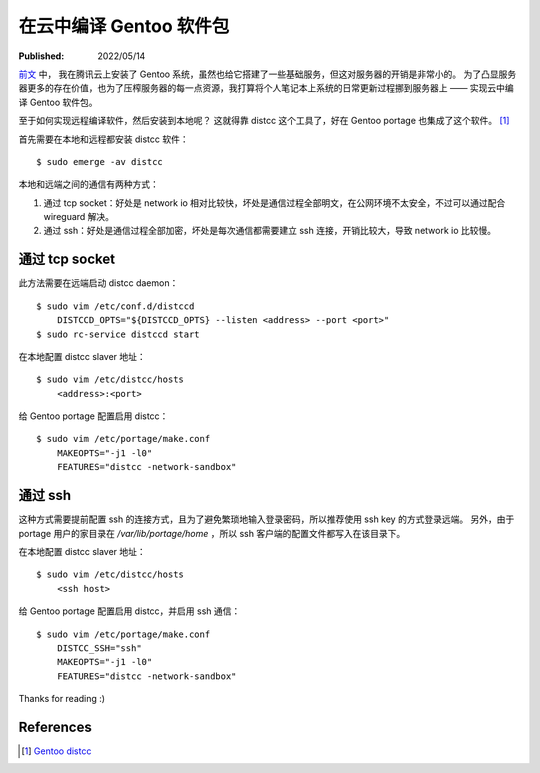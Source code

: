 在云中编译 Gentoo 软件包
========================

:Published:  2022/05/14

.. meta::
    :description: 为了凸显服务器更多的存在价值，也为了压榨服务器的每一点资源，
        我打算将个人笔记本上系统的日常更新过程挪到服务器上 —— 实现云中编译 Gentoo 软件包。

`前文 </2022/05/01_腾讯云安装%20Gentoo.html>`_ 中，
我在腾讯云上安装了 Gentoo 系统，虽然也给它搭建了一些基础服务，但这对服务器的开销是非常小的。
为了凸显服务器更多的存在价值，也为了压榨服务器的每一点资源，我打算将个人笔记本上系统的日常更新过程挪到服务器上 —— 实现云中编译 Gentoo 软件包。

至于如何实现远程编译软件，然后安装到本地呢？
这就得靠 distcc 这个工具了，好在 Gentoo portage 也集成了这个软件。 [#]_

首先需要在本地和远程都安装 distcc 软件： ::

    $ sudo emerge -av distcc

本地和远端之间的通信有两种方式：

1. 通过 tcp socket：好处是 network io 相对比较快，坏处是通信过程全部明文，在公网环境不太安全，不过可以通过配合 wireguard 解决。
2. 通过 ssh：好处是通信过程全部加密，坏处是每次通信都需要建立 ssh 连接，开销比较大，导致 network io 比较慢。

通过 tcp socket
---------------

此方法需要在远端启动 distcc daemon： ::

    $ sudo vim /etc/conf.d/distccd
        DISTCCD_OPTS="${DISTCCD_OPTS} --listen <address> --port <port>"
    $ sudo rc-service distccd start

在本地配置 distcc slaver 地址： ::

    $ sudo vim /etc/distcc/hosts
        <address>:<port>

给 Gentoo portage 配置启用 distcc： ::

    $ sudo vim /etc/portage/make.conf
        MAKEOPTS="-j1 -l0"
        FEATURES="distcc -network-sandbox"

通过 ssh
--------

这种方式需要提前配置 ssh 的连接方式，且为了避免繁琐地输入登录密码，所以推荐使用 ssh key 的方式登录远端。
另外，由于 portage 用户的家目录在 */var/lib/portage/home* ，所以 ssh 客户端的配置文件都写入在该目录下。

在本地配置 distcc slaver 地址： ::

    $ sudo vim /etc/distcc/hosts
        <ssh host>

给 Gentoo portage 配置启用 distcc，并启用 ssh 通信： ::

    $ sudo vim /etc/portage/make.conf
        DISTCC_SSH="ssh"
        MAKEOPTS="-j1 -l0"
        FEATURES="distcc -network-sandbox"

Thanks for reading :)

References
----------

.. [#] `Gentoo distcc <https://wiki.gentoo.org/wiki/Distcc>`_

